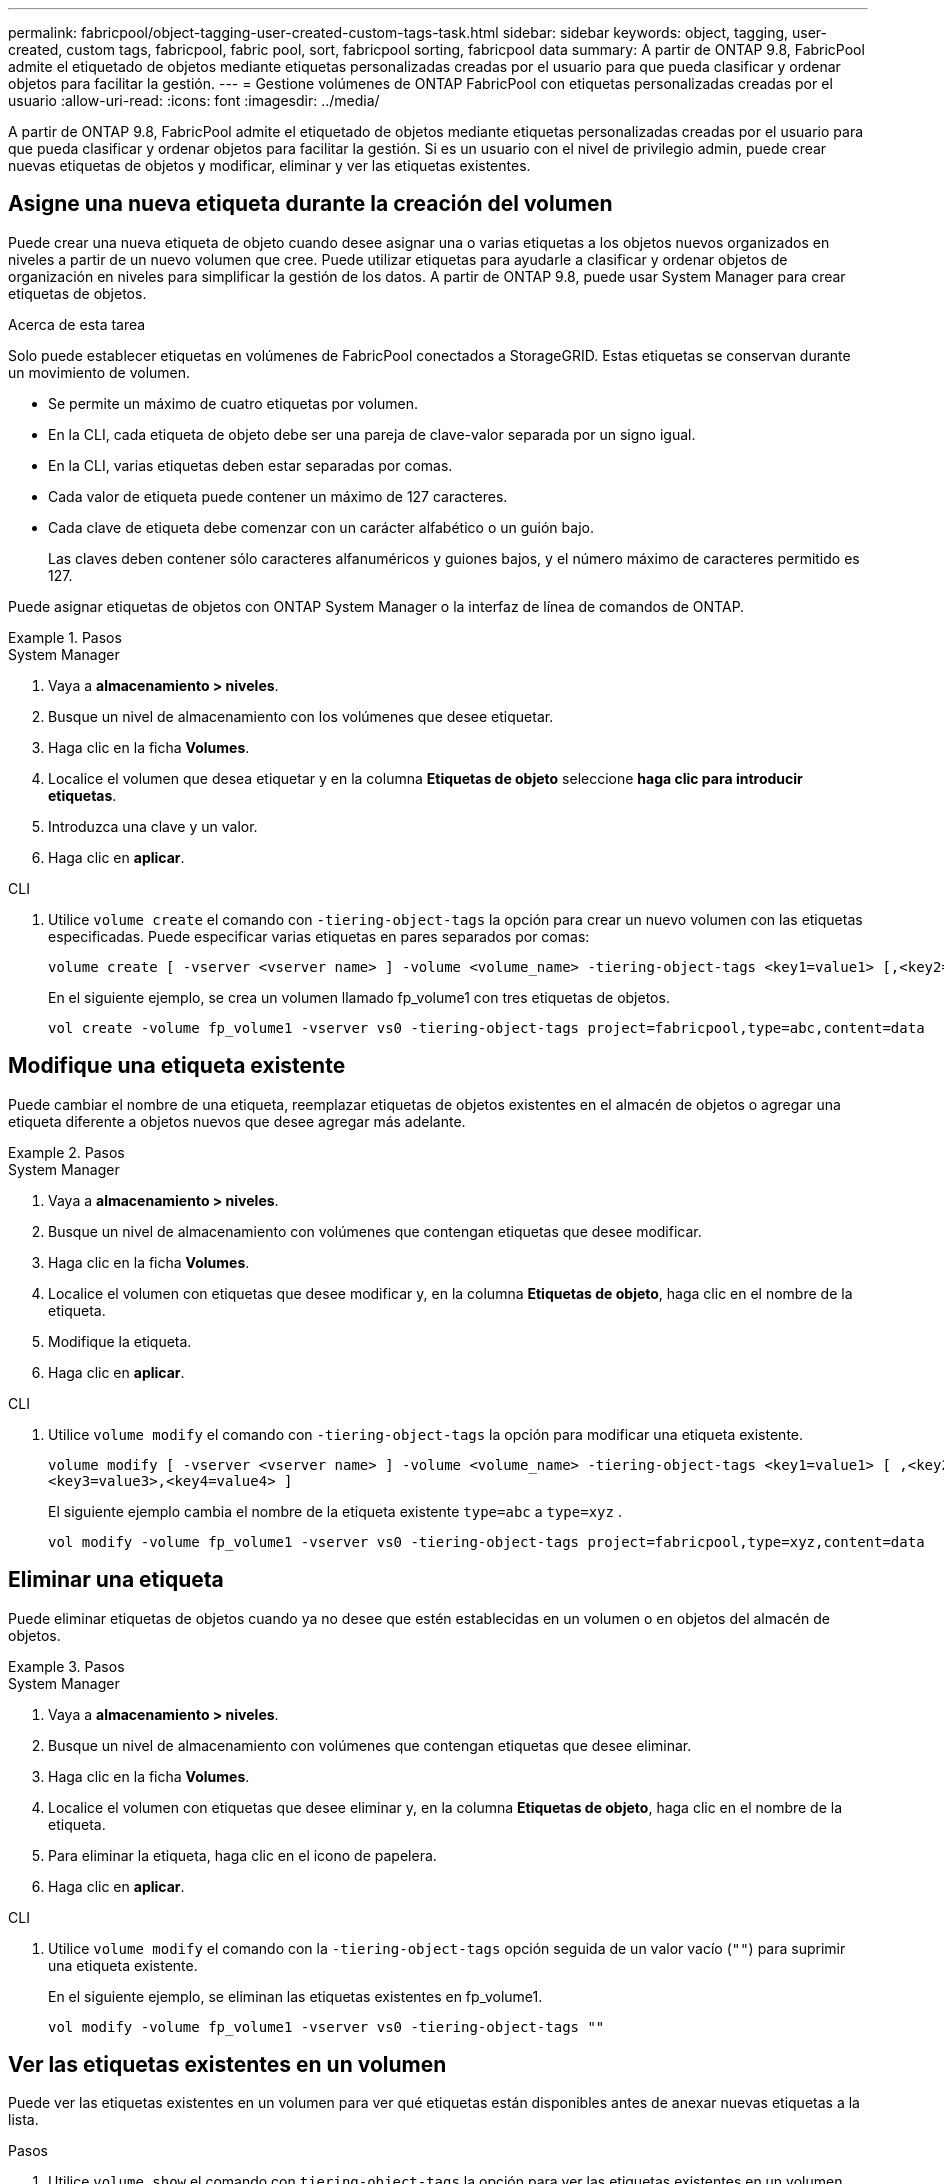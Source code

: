 ---
permalink: fabricpool/object-tagging-user-created-custom-tags-task.html 
sidebar: sidebar 
keywords: object, tagging, user-created, custom tags, fabricpool, fabric pool, sort, fabricpool sorting, fabricpool data 
summary: A partir de ONTAP 9.8, FabricPool admite el etiquetado de objetos mediante etiquetas personalizadas creadas por el usuario para que pueda clasificar y ordenar objetos para facilitar la gestión. 
---
= Gestione volúmenes de ONTAP FabricPool con etiquetas personalizadas creadas por el usuario
:allow-uri-read: 
:icons: font
:imagesdir: ../media/


[role="lead"]
A partir de ONTAP 9.8, FabricPool admite el etiquetado de objetos mediante etiquetas personalizadas creadas por el usuario para que pueda clasificar y ordenar objetos para facilitar la gestión. Si es un usuario con el nivel de privilegio admin, puede crear nuevas etiquetas de objetos y modificar, eliminar y ver las etiquetas existentes.



== Asigne una nueva etiqueta durante la creación del volumen

Puede crear una nueva etiqueta de objeto cuando desee asignar una o varias etiquetas a los objetos nuevos organizados en niveles a partir de un nuevo volumen que cree. Puede utilizar etiquetas para ayudarle a clasificar y ordenar objetos de organización en niveles para simplificar la gestión de los datos. A partir de ONTAP 9.8, puede usar System Manager para crear etiquetas de objetos.

.Acerca de esta tarea
Solo puede establecer etiquetas en volúmenes de FabricPool conectados a StorageGRID. Estas etiquetas se conservan durante un movimiento de volumen.

* Se permite un máximo de cuatro etiquetas por volumen.
* En la CLI, cada etiqueta de objeto debe ser una pareja de clave-valor separada por un signo igual.
* En la CLI, varias etiquetas deben estar separadas por comas.
* Cada valor de etiqueta puede contener un máximo de 127 caracteres.
* Cada clave de etiqueta debe comenzar con un carácter alfabético o un guión bajo.
+
Las claves deben contener sólo caracteres alfanuméricos y guiones bajos, y el número máximo de caracteres permitido es 127.



Puede asignar etiquetas de objetos con ONTAP System Manager o la interfaz de línea de comandos de ONTAP.

.Pasos
[role="tabbed-block"]
====
.System Manager
--
. Vaya a *almacenamiento > niveles*.
. Busque un nivel de almacenamiento con los volúmenes que desee etiquetar.
. Haga clic en la ficha *Volumes*.
. Localice el volumen que desea etiquetar y en la columna *Etiquetas de objeto* seleccione *haga clic para introducir etiquetas*.
. Introduzca una clave y un valor.
. Haga clic en *aplicar*.


--
.CLI
--
. Utilice `volume create` el comando con `-tiering-object-tags` la opción para crear un nuevo volumen con las etiquetas especificadas. Puede especificar varias etiquetas en pares separados por comas:
+
[listing]
----
volume create [ -vserver <vserver name> ] -volume <volume_name> -tiering-object-tags <key1=value1> [,<key2=value2>,<key3=value3>,<key4=value4> ]
----
+
En el siguiente ejemplo, se crea un volumen llamado fp_volume1 con tres etiquetas de objetos.

+
[listing]
----
vol create -volume fp_volume1 -vserver vs0 -tiering-object-tags project=fabricpool,type=abc,content=data
----


--
====


== Modifique una etiqueta existente

Puede cambiar el nombre de una etiqueta, reemplazar etiquetas de objetos existentes en el almacén de objetos o agregar una etiqueta diferente a objetos nuevos que desee agregar más adelante.

.Pasos
[role="tabbed-block"]
====
.System Manager
--
. Vaya a *almacenamiento > niveles*.
. Busque un nivel de almacenamiento con volúmenes que contengan etiquetas que desee modificar.
. Haga clic en la ficha *Volumes*.
. Localice el volumen con etiquetas que desee modificar y, en la columna *Etiquetas de objeto*, haga clic en el nombre de la etiqueta.
. Modifique la etiqueta.
. Haga clic en *aplicar*.


--
.CLI
--
. Utilice `volume modify` el comando con `-tiering-object-tags` la opción para modificar una etiqueta existente.
+
[listing]
----
volume modify [ -vserver <vserver name> ] -volume <volume_name> -tiering-object-tags <key1=value1> [ ,<key2=value2>,
<key3=value3>,<key4=value4> ]
----
+
El siguiente ejemplo cambia el nombre de la etiqueta existente  `type=abc` a  `type=xyz` .

+
[listing]
----
vol modify -volume fp_volume1 -vserver vs0 -tiering-object-tags project=fabricpool,type=xyz,content=data
----


--
====


== Eliminar una etiqueta

Puede eliminar etiquetas de objetos cuando ya no desee que estén establecidas en un volumen o en objetos del almacén de objetos.

.Pasos
[role="tabbed-block"]
====
.System Manager
--
. Vaya a *almacenamiento > niveles*.
. Busque un nivel de almacenamiento con volúmenes que contengan etiquetas que desee eliminar.
. Haga clic en la ficha *Volumes*.
. Localice el volumen con etiquetas que desee eliminar y, en la columna *Etiquetas de objeto*, haga clic en el nombre de la etiqueta.
. Para eliminar la etiqueta, haga clic en el icono de papelera.
. Haga clic en *aplicar*.


--
.CLI
--
. Utilice `volume modify` el comando con la `-tiering-object-tags` opción seguida de un valor vacío (`""`) para suprimir una etiqueta existente.
+
En el siguiente ejemplo, se eliminan las etiquetas existentes en fp_volume1.

+
[listing]
----
vol modify -volume fp_volume1 -vserver vs0 -tiering-object-tags ""
----


--
====


== Ver las etiquetas existentes en un volumen

Puede ver las etiquetas existentes en un volumen para ver qué etiquetas están disponibles antes de anexar nuevas etiquetas a la lista.

.Pasos
. Utilice `volume show` el comando con `tiering-object-tags` la opción para ver las etiquetas existentes en un volumen.
+
[listing]
----
volume show [ -vserver <vserver name> ] -volume <volume_name> -fields tiering-object-tags
----




== Compruebe el estado de etiquetado de objetos en FabricPool Volumes

Compruebe si el etiquetado se ha completado en uno o varios volúmenes de FabricPool.

.Pasos
. Utilice `vol show` el comando con la `-fields needs-object-retagging` opción para ver si el etiquetado está en curso, si se ha completado o si el etiquetado no está definido.
+
[listing]
----
vol show -fields needs-object-retagging  [ -instance | -volume <volume name>]
----
+
Se muestra uno de los siguientes valores:

+
** `true`: el escáner de etiquetado de objetos aún no se ha ejecutado o necesita volver a ejecutarse para este volumen
** `false`: el escáner de etiquetado de objetos ha completado el etiquetado de este volumen
** `+<->+`: el escáner de etiquetado de objetos no es aplicable para este volumen. Esto sucede en volúmenes que no residen en FabricPool.



